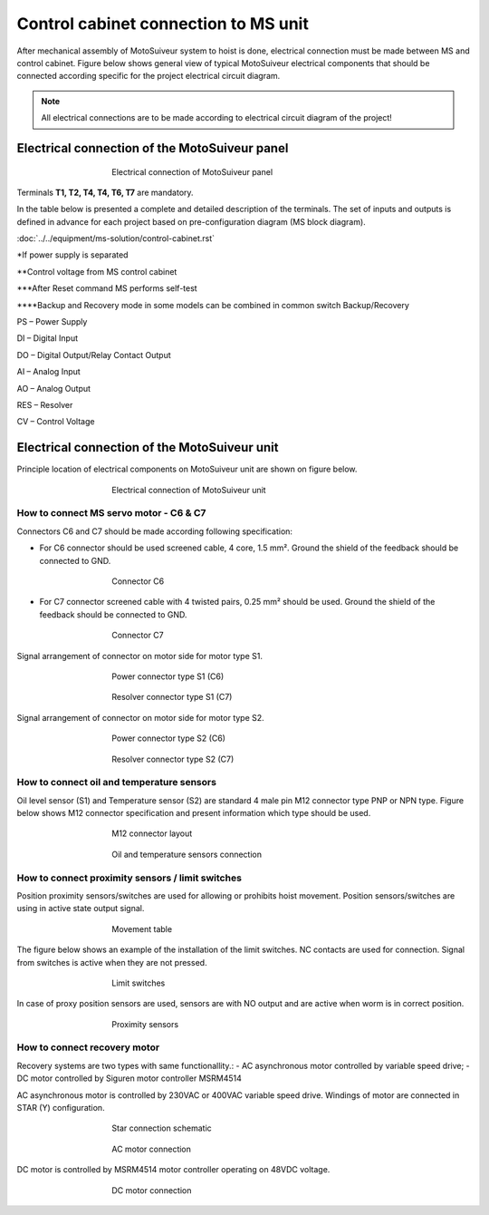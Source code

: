 =====================================
Control cabinet connection to MS unit
=====================================

After mechanical assembly of MotoSuiveur system to hoist is done, electrical connection must be made between MS and control cabinet. 
Figure below shows general view of typical MotoSuiveur  electrical components that should 
be connected according specific for the project electrical circuit diagram.

.. note::
  All electrical connections are to be made according to electrical circuit diagram of the project!

Electrical connection of the MotoSuiveur panel
===============================================


.. _Electrical connections of MotoSuiveur panel:
.. figure:: ../../_img/generalViewConnectionsMS-MSCC.png
	:figwidth: 465 px
	:align: center

	Electrical connection of MotoSuiveur panel

.. csv-table:: MotoSuiveur System electrical components
   :file: ../../_tables/electrical-connection.csv
   :delim: ;
   :header-rows: 1
   :class: tight-table
   :align: left
   :widths: auto

Terminals **T1, T2, T4, T4, T6, T7** are mandatory.


In the table below is presented a complete and detailed description of the terminals.
The set of inputs and outputs is defined in advance for each project based on pre-configuration diagram (MS block diagram).

:doc:`../../equipment/ms-solution/control-cabinet.rst`

.. csv-table:: Detailed description of terminals
   :file: ../../_tables/terminasl-description.csv
   :delim: ;
   :header-rows: 1
   :class: tight-table
   :align: left
   :widths: auto


\*\ If power supply is separated

\**\ Control voltage from MS control cabinet

\***\ After Reset command MS performs self-test

\****\ Backup and Recovery mode in some models can be combined in common switch Backup/Recovery
 	 
PS – Power Supply

DI – Digital Input

DO – Digital Output/Relay Contact Output

AI – Analog Input

AO – Analog Output

RES – Resolver 

CV – Control Voltage



Electrical connection of the MotoSuiveur unit
===============================================

Principle location of electrical components on MotoSuiveur unit are shown on figure below.

.. _Electrical connections of MotoSuiveur unit:
.. figure:: ../../_img/Controls-installation/MS-unit.png
	:figwidth: 465 px
	:align: center

	Electrical connection of MotoSuiveur unit

.. csv-table:: MotoSuiveur unit electrical components
   :file: ../../_tables/ms-unit-electrical-connection.csv
   :delim: ;
   :header-rows: 1
   :class: tight-table
   :align: left
   :widths: auto

How to connect MS servo motor - C6 & C7
----------------------------------------

Connectors C6 and C7 should be made according following specification:

-	For C6 connector should be used screened cable, 4 core, 1.5 mm². Ground the shield of the feedback should be connected to GND.

.. _Connector C6:
.. figure:: ../../_img/Controls-installation/C6.png
	:figwidth: 465 px
	:align: center

	Connector C6


- For C7 connector screened cable with 4 twisted pairs, 0.25 mm² should be used. Ground the shield of the feedback should be connected to GND.

.. _Connector C7:
.. figure:: ../../_img/Controls-installation/C7.png
	:figwidth: 465 px
	:align: center

	Connector C7

Signal arrangement of connector on motor side for motor type S1. 

.. _Power connector type S1:
.. figure:: ../../_img/Controls-installation/S1-power.PNG
	:figwidth: 465 px
	:align: center

	Power connector type S1 (C6)

.. _Resolver connector type S1:
.. figure:: ../../_img/Controls-installation/S1-resolver.PNG
	:figwidth: 465 px
	:align: center

	Resolver connector type S1 (C7)



Signal arrangement of connector on motor side for motor type S2. 

.. _Power connector type S2:
.. figure:: ../../_img/Controls-installation/S2-power.PNG
	:figwidth: 465 px
	:align: center

	Power connector type S2 (C6)

.. _Resolver connector type S2:
.. figure:: ../../_img/Controls-installation/S2-resolver.PNG
	:figwidth: 465 px
	:align: center

	Resolver connector type S2 (C7)



How to connect oil and temperature sensors
------------------------------------------

Oil level sensor (S1) and Temperature sensor (S2) are standard 4 male pin M12 connector type PNP or NPN type. 
Figure below shows M12 connector specification and present information which type should be used. 

.. _M12 connector layout:
.. figure:: ../../_img/Controls-installation/oil-and-temp.png
	:figwidth: 465 px
	:align: center

	M12 connector layout


.. _Oil and temperature:
.. figure:: ../../_img/Controls-installation/oil-sensors-connection.png
	:figwidth: 465 px
	:align: center

	Oil and temperature sensors connection


How to connect proximity sensors / limit switches
-------------------------------------------------

Position proximity sensors/switches are used for allowing or prohibits hoist movement. Position sensors/switches are using in active state output signal. 

.. _Movement:
.. figure:: ../../_img/Controls-installation/scr-uscr.PNG
	:figwidth: 465 px
	:align: center

	Movement table

The figure below shows an example of the installation of the limit switches. 
NC contacts are used for connection. Signal from switches is active when they are not pressed.

.. _Limit switches:
.. figure:: ../../_img/Controls-installation/limit-switches.png
	:figwidth: 465 px
	:align: center

	Limit switches


In case of proxy position sensors are used, sensors are with NO output and are active when worm is in correct position. 

.. _Proximity sensors:
.. figure:: ../../_img/Controls-installation/position-sensors.png
	:figwidth: 465 px
	:align: center

	Proximity sensors


How to connect recovery motor
-----------------------------

Recovery systems are two types with same functionallity.:
- AC asynchronous motor controlled by variable speed drive;
- DC motor controlled by Siguren motor controller MSRM4514

AC asynchronous motor is controlled by 230VAC or 400VAC variable speed drive. 
Windings of motor are connected in STAR (Y) configuration.

.. _Star connection schematic:
.. figure:: ../../_img/Controls-installation/notor-star-connection.png
	:figwidth: 465 px
	:align: center

	Star connection schematic

.. _Star connection:
.. figure:: ../../_img/Controls-installation/recovery-motor-connection-star.jpg
	:figwidth: 465 px
	:align: center

	AC motor connection

DC motor is controlled by MSRM4514 motor controller operating on 48VDC voltage.

.. _DC motor:
.. figure:: ../../_img/Controls-installation/recovery-motor-dc.jpg
	:figwidth: 465 px
	:align: center

	DC motor connection
